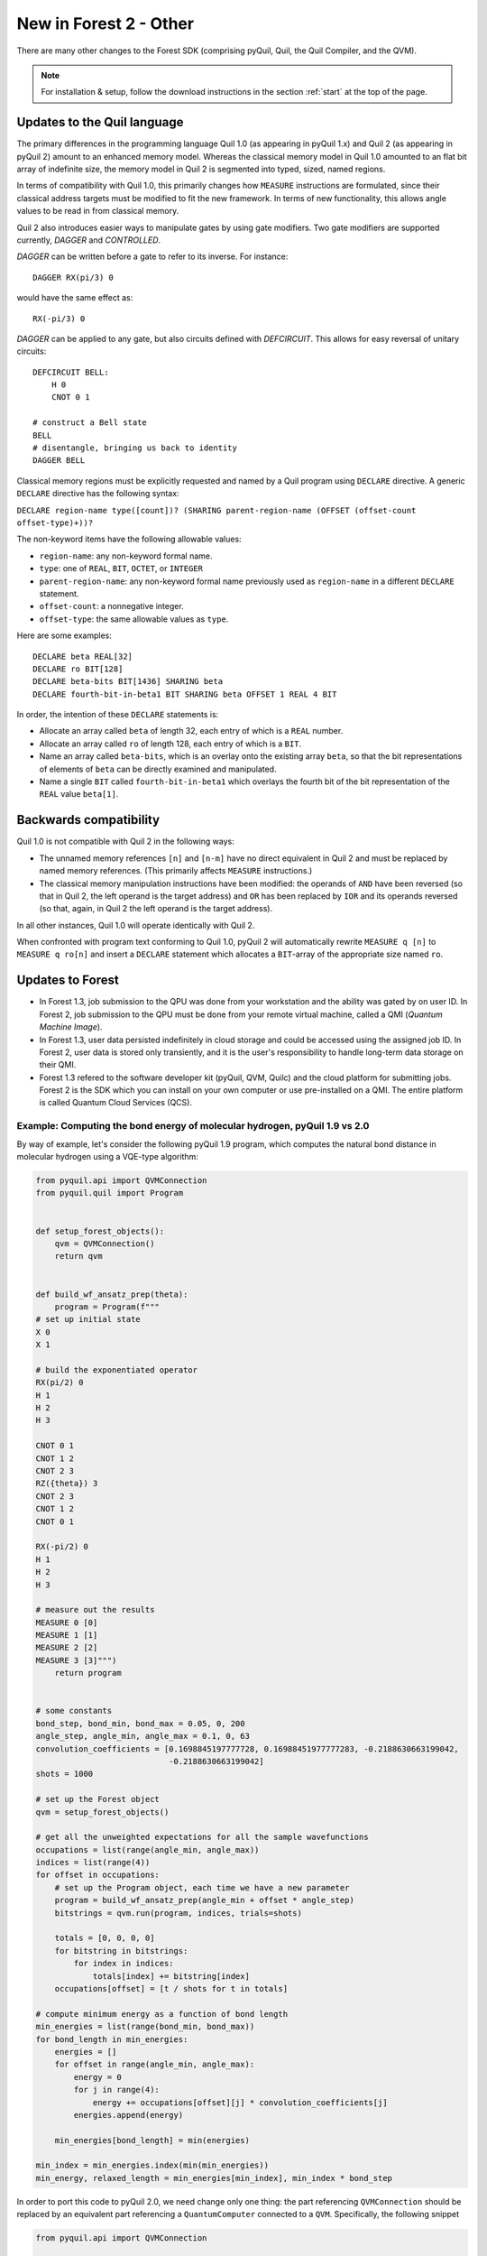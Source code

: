 .. _quickstart:

New in Forest 2 - Other
=======================

There are many other changes to the Forest SDK (comprising pyQuil, Quil, the Quil Compiler, and
the QVM).

.. note::

    For installation & setup, follow the download instructions in the section :ref:`start` at the top of the page.


Updates to the Quil language
~~~~~~~~~~~~~~~~~~~~~~~~~~~~

The primary differences in the programming language Quil 1.0 (as appearing in pyQuil 1.x) and Quil 2 (as appearing in
pyQuil 2) amount to an enhanced memory model. Whereas the classical memory model in Quil 1.0 amounted to an flat bit array of
indefinite size, the memory model in Quil 2 is segmented into typed, sized, named regions.

In terms of compatibility with Quil 1.0, this primarily changes how ``MEASURE`` instructions are formulated, since their
classical address targets must be modified to fit the new framework. In terms of new functionality, this allows angle
values to be read in from classical memory.

Quil 2 also introduces easier ways to manipulate gates by using gate modifiers. Two gate modifiers are supported currently,
`DAGGER` and `CONTROLLED`.

`DAGGER` can be written before a gate to refer to its inverse. For instance::

    DAGGER RX(pi/3) 0

would have the same effect as::

    RX(-pi/3) 0

`DAGGER` can be applied to any gate, but also circuits defined with `DEFCIRCUIT`. This allows for easy reversal of unitary circuits::

    DEFCIRCUIT BELL:
        H 0
        CNOT 0 1

    # construct a Bell state
    BELL
    # disentangle, bringing us back to identity
    DAGGER BELL


Classical memory regions must be explicitly requested and named by a Quil program using ``DECLARE`` directive. A generic
``DECLARE`` directive has the following syntax:

``DECLARE region-name type([count])? (SHARING parent-region-name (OFFSET (offset-count offset-type)+))?``

The non-keyword items have the following allowable values:

-  ``region-name``: any non-keyword formal name.

-  ``type``: one of ``REAL``, ``BIT``, ``OCTET``, or ``INTEGER``

-  ``parent-region-name``: any non-keyword formal name previously used as ``region-name`` in a different ``DECLARE`` statement.

-  ``offset-count``: a nonnegative integer.

-  ``offset-type``: the same allowable values as ``type``.

Here are some examples::

    DECLARE beta REAL[32]
    DECLARE ro BIT[128]
    DECLARE beta-bits BIT[1436] SHARING beta
    DECLARE fourth-bit-in-beta1 BIT SHARING beta OFFSET 1 REAL 4 BIT

In order, the intention of these ``DECLARE`` statements is:

-  Allocate an array called ``beta`` of length 32, each entry of which is a ``REAL`` number.

-  Allocate an array called ``ro`` of length 128, each entry of which is a ``BIT``.

-  Name an array called ``beta-bits``, which is an overlay onto the existing array ``beta``, so that the bit representations of elements of ``beta`` can be directly examined and manipulated.

-  Name a single ``BIT`` called ``fourth-bit-in-beta1`` which overlays the fourth bit of the bit representation of the ``REAL`` value ``beta[1]``.


Backwards compatibility
~~~~~~~~~~~~~~~~~~~~~~~

Quil 1.0 is not compatible with Quil 2 in the following ways:

-  The unnamed memory references ``[n]`` and ``[n-m]`` have no direct equivalent in Quil 2 and must be replaced by named
   memory references. (This primarily affects ``MEASURE`` instructions.)

-  The classical memory manipulation instructions have been modified: the operands of ``AND`` have been reversed (so that
   in Quil 2, the left operand is the target address) and ``OR`` has been replaced by ``IOR`` and its operands reversed (so
   that, again, in Quil 2 the left operand is the target address).

In all other instances, Quil 1.0 will operate identically with Quil 2.

When confronted with program text conforming to Quil 1.0, pyQuil 2 will automatically rewrite ``MEASURE q [n]`` to
``MEASURE q ro[n]`` and insert a ``DECLARE`` statement which allocates a ``BIT``-array of the appropriate size named
``ro``.

Updates to Forest
~~~~~~~~~~~~~~~~~

-  In Forest 1.3, job submission to the QPU was done from your workstation and the ability was gated by on user ID. In
   Forest 2, job submission to the QPU must be done from your remote virtual machine, called a QMI (*Quantum Machine Image*).

-  In Forest 1.3, user data persisted indefinitely in cloud storage and could be accessed using the assigned job ID. In
   Forest 2, user data is stored only transiently, and it is the user's responsibility to handle long-term data storage
   on their QMI.

- Forest 1.3 refered to the software developer kit (pyQuil, QVM, Quilc) and the cloud platform for submitting jobs.
  Forest 2 is the SDK which you can install on your own computer or use pre-installed on a QMI. The entire platform
  is called Quantum Cloud Services (QCS).


Example: Computing the bond energy of molecular hydrogen, pyQuil 1.9 vs 2.0
---------------------------------------------------------------------------

By way of example, let's consider the following pyQuil 1.9 program,
which computes the natural bond distance in molecular hydrogen using a
VQE-type algorithm:

.. code:: python

    from pyquil.api import QVMConnection
    from pyquil.quil import Program


    def setup_forest_objects():
        qvm = QVMConnection()
        return qvm


    def build_wf_ansatz_prep(theta):
        program = Program(f"""
    # set up initial state
    X 0
    X 1

    # build the exponentiated operator
    RX(pi/2) 0
    H 1
    H 2
    H 3

    CNOT 0 1
    CNOT 1 2
    CNOT 2 3
    RZ({theta}) 3
    CNOT 2 3
    CNOT 1 2
    CNOT 0 1

    RX(-pi/2) 0
    H 1
    H 2
    H 3

    # measure out the results
    MEASURE 0 [0]
    MEASURE 1 [1]
    MEASURE 2 [2]
    MEASURE 3 [3]""")
        return program


    # some constants
    bond_step, bond_min, bond_max = 0.05, 0, 200
    angle_step, angle_min, angle_max = 0.1, 0, 63
    convolution_coefficients = [0.1698845197777728, 0.16988451977777283, -0.2188630663199042,
                                -0.2188630663199042]
    shots = 1000

    # set up the Forest object
    qvm = setup_forest_objects()

    # get all the unweighted expectations for all the sample wavefunctions
    occupations = list(range(angle_min, angle_max))
    indices = list(range(4))
    for offset in occupations:
        # set up the Program object, each time we have a new parameter
        program = build_wf_ansatz_prep(angle_min + offset * angle_step)
        bitstrings = qvm.run(program, indices, trials=shots)

        totals = [0, 0, 0, 0]
        for bitstring in bitstrings:
            for index in indices:
                totals[index] += bitstring[index]
        occupations[offset] = [t / shots for t in totals]

    # compute minimum energy as a function of bond length
    min_energies = list(range(bond_min, bond_max))
    for bond_length in min_energies:
        energies = []
        for offset in range(angle_min, angle_max):
            energy = 0
            for j in range(4):
                energy += occupations[offset][j] * convolution_coefficients[j]
            energies.append(energy)

        min_energies[bond_length] = min(energies)

    min_index = min_energies.index(min(min_energies))
    min_energy, relaxed_length = min_energies[min_index], min_index * bond_step

In order to port this code to pyQuil 2.0, we need change only one thing: the part referencing ``QVMConnection`` should be replaced by an equivalent part referencing a ``QuantumComputer`` connected to a ``QVM``. Specifically, the following
snippet

.. code:: python

    from pyquil.api import QVMConnection

    def setup_forest_objects():
        qvm = QVMConnection()
        return qvm

can be changed to

.. code:: python

    from pyquil.api import get_qc

    def setup_forest_objects():
        qc = get_qc("9q-square-qvm")
        return qc

and the references to ``qvm`` in the main body are changed to ``qc`` instead. Since the ``QuantumComputer`` object also
exposes a ``run`` routine and pyQuil itself automatically rewrites 1.9-style ``MEASURE`` instructions into 2.0-style
instructions, this is all we need to do.

If we are willing to be more intrusive, we can also take advantage of pyQuil 2.0's classical memory and parametric
programs. The first piece to change is the Quil program itself: we remove the argument ``theta`` from the Python
function ``build_wf_ansatz_prep``, with the intention of letting the QPU fill it in later. In turn, we modify the Quil
program itself to have a ``REAL`` memory parameter named ``theta``. We also declare a few ``BIT``\ s for our ``MEASURE``
instructions to target.

.. code:: python

    def build_wf_ansatz_prep():
        program = Program("""
    # set up memory
    DECLARE ro BIT[4]
    DECLARE theta REAL

    # set up initial state
    X 0
    X 1

    # build the exponentiated operator
    RX(pi/2) 0
    H 1
    H 2
    H 3

    CNOT 0 1
    CNOT 1 2
    CNOT 2 3
    RZ(theta) 3
    CNOT 2 3
    CNOT 1 2
    CNOT 0 1

    RX(-pi/2) 0
    H 1
    H 2
    H 3

    # measure out the results
    MEASURE 0 ro[0]
    MEASURE 1 ro[1]
    MEASURE 2 ro[2]
    MEASURE 3 ro[3]""")
        return program

Next, we modify the execution loop. Rather than reformulating the :py:class:`~pyquil.quil.Program` object each time, we build and compile it
once, then use the ``.load()`` method to transfer the parametric program to the (simulated) quantum device. We then set
only the angle value within the inner loop, and we change to using ``.run()`` and ``.wait()`` methods to manage control
between us and the quantum device.

More specifically, the old execution loop

.. code:: python

    # get all the unweighted expectations for all the sample wavefunctions
    occupations = list(range(angle_min, angle_max))
    indices = list(range(4))
    for offset in occupations:
        # set up the Program object, each time we have a new parameter
        program = build_wf_ansatz_prep(angle_min + offset * angle_step)
        bitstrings = qvm.run(program, indices, trials=shots)

        totals = [0, 0, 0, 0]
        for bitstring in bitstrings:
            for index in indices:
                totals[index] += bitstring[index]
        occupations[offset] = [t / shots for t in totals]

becomes

.. code:: python

    # set up the Program object, ONLY ONCE
    program = build_wf_ansatz_prep().wrap_in_numshots_loop(shots=shots)
    binary = qc.compile(program)

    # get all the unweighted expectations for all the sample wavefunctions
    occupations = list(range(angle_min, angle_max))
    indices = list(range(4))
    for offset in occupations:
        bitstrings = qc.run(binary, {'theta': [angle_min + offset * angle_step]})

        totals = [0, 0, 0, 0]
        for bitstring in bitstrings:
            for index in indices:
                totals[index] += bitstring[index]
        occupations[offset] = [t / shots for t in totals]

Overall, the resulting program looks like this:

.. code:: python

    from pyquil.api import get_qc
    from pyquil.quil import Program


    def setup_forest_objects():
        qc = get_qc("9q-square-qvm")
        return qc


    def build_wf_ansatz_prep():
        program = Program("""
    # set up memory
    DECLARE ro BIT[4]
    DECLARE theta REAL

    # set up initial state
    X 0
    X 1

    # build the exponentiated operator
    RX(pi/2) 0
    H 1
    H 2
    H 3

    CNOT 0 1
    CNOT 1 2
    CNOT 2 3
    RZ(theta) 3
    CNOT 2 3
    CNOT 1 2
    CNOT 0 1

    RX(-pi/2) 0
    H 1
    H 2
    H 3

    # measure out the results
    MEASURE 0 ro[0]
    MEASURE 1 ro[1]
    MEASURE 2 ro[2]
    MEASURE 3 ro[3]""")
        return program


    # some constants
    bond_step, bond_min, bond_max = 0.05, 0, 200
    angle_step, angle_min, angle_max = 0.1, 0, 63
    convolution_coefficients = [0.1698845197777728, 0.16988451977777283, -0.2188630663199042,
                                -0.2188630663199042]
    shots = 1000

    # set up the Forest object
    qc = setup_forest_objects()

    # set up the Program object, ONLY ONCE
    program = build_wf_ansatz_prep().wrap_in_numshots_loop(shots=shots)
    binary = qc.compile(program)

    # get all the unweighted expectations for all the sample wavefunctions
    occupations = list(range(angle_min, angle_max))
    indices = list(range(4))
    for offset in occupations:
        bitstrings = qc.run(binary, {'theta': [angle_min + offset * angle_step]})

        totals = [0, 0, 0, 0]
        for bitstring in bitstrings:
            for index in indices:
                totals[index] += bitstring[index]
        occupations[offset] = [t / shots for t in totals]

    # compute minimum energy as a function of bond length
    min_energies = list(range(bond_min, bond_max))
    for bond_length in min_energies:
        energies = []
        for offset in range(angle_min, angle_max):
            energy = 0
            for j in range(4):
                energy += occupations[offset][j] * convolution_coefficients[j]
            energies.append(energy)

        min_energies[bond_length] = min(energies)

    min_index = min_energies.index(min(min_energies))
    min_energy, relaxed_length = min_energies[min_index], min_index * bond_step


Miscellanea
~~~~~~~~~~~

Quil promises that a BIT is 1 bit and that an OCTET is 8 bits. Quil does not promise, however, the size or layout of
INTEGER or REAL. These are implementation-dependent.

On the QPU, ``INTEGER`` refers to an unsigned integer stored in a 48-bit wide little-endian word, and ``REAL`` refers to
a 48-bit wide little-endian fixed point number of type <0.48>. In general, these datatypes are implementation-dependent.
``OCTET`` always refers to an 8-bit wide unsigned integer and is independent of implementation.

Memory regions are all "global": ``DECLARE`` directives cannot appear in the body of a ``DEFCIRCUIT``.

On the QVM, INTEGER is a two's complement signed 64-bit integer. REAL is an IEEE-754 double-precision floating-point number.


Error reporting
~~~~~~~~~~~~~~~

Because the Forest 2.0 execution model is no longer asynchronous, our error reporting model has also changed. Rather
than writing to technical support with a job ID, users will need to provide all pertinent details to how they produced an
error.

PyQuil 2 makes this task easy with the function decorator ``@pyquil_protect``, found in the module
``pyquil.api``. By decorating a failing function (or a function that has the potential to fail), any
unhandled exceptions will cause an error log to be written to disk (at a user-specifiable location). For example, the
nonsense code block

::

    from pyquil.api import pyquil_protect

    ...

    @pyquil_protect
    def my_function():
        ...
        qc.qam.load(qc)
        ...

    my_function()

causes the following error to be printed:

::

    >>> PYQUIL_PROTECT <<<
    An uncaught exception was raised in a function wrapped in pyquil_protect.  We are writing out a
    log file to "/Users/your_name/Documents/pyquil/pyquil_error.log".

    Along with a description of what you were doing when the error occurred, send this file to Rigetti Computing
    support by email at support@rigetti.com for assistance.
    >>> PYQUIL_PROTECT <<<

as well as the following log file to be written to disk at the indicated
location:

::

    {
      "stack_trace": [
        {
          "name": "pyquil_protect_wrapper",
          "filename": "/Users/your_name/Documents/pyquil/pyquil/error_reporting.py",
          "line_number": 197,
          "locals": {
            "e": "TypeError('quil_binary argument must be a QVMExecutableResponse. This error is typically triggered by
                forgetting to pass (nativized) Quil to native_quil_to_executable or by using a compiler meant to be used
                for jobs bound for a QPU.',)",
            "old_filename": "'pyquil_error.log'",
            "kwargs": "{}",
            "args": "()",
            "log_filename": "'pyquil_error.log'",
            "func": "<function my_function at 0x106dc4510>"
          }
        },
        {
          "name": "my_function",
          "filename": "<stdin>",
          "line_number": 10,
          "locals": {
            "offset": "0",
            "occupations": "[0, 1, 2, 3, 4, 5, 6, 7, 8, 9, 10, 11, 12, 13, 14, 15, 16, 17, 18, 19, 20, 21, 22, 23, 24,
                25, 26, 27, 28, 29, 30, 31, 32, 33, 34, 35, 36, 37, 38, 39, 40, 41, 42, 43, 44, 45, 46, 47, 48, 49, 50,
                51, 52, 53, 54, 55, 56, 57, 58, 59, 60, 61, 62]"
          }
        },
        {
          "name": "wrapper",
          "filename": "/Users/your_name/Documents/pyquil/pyquil/error_reporting.py",
          "line_number": 228,
          "locals": {
            "pre_entry": "CallLogValue(timestamp_in=datetime.datetime(2018, 9, 11, 18, 40, 19, 65538),
                timestamp_out=None, return_value=None)",
            "key": "run('<pyquil.api._qvm.QVM object at 0x1027e3940>', )",
            "kwargs": "{}",
            "args": "(<pyquil.api._qvm.QVM object at 0x1027e3940>,)",
            "func": "<function QVM.run at 0x106db4e18>"
          }
        },
        {
          "name": "run",
          "filename": "/Users/your_name/Documents/pyquil/pyquil/api/_qvm.py",
          "line_number": 376,
          "locals": {
            "self": "<pyquil.api._qvm.QVM object at 0x1027e3940>",
            "__class__": "<class 'pyquil.api._qvm.QVM'>"
          }
        }
      ],
      "timestamp": "2018-09-11T18:40:19.253286",
      "call_log": {
        "__init__('<pyquil.api._qvm.QVM object at 0x1027e3940>', '<pyquil.api._base_connection.ForestConnection object at
            0x1027e3588>', )": {
          "timestamp_in": "2018-09-11T18:40:18.967750",
          "timestamp_out": "2018-09-11T18:40:18.968170",
          "return_value": "None"
        },
        "run('<pyquil.api._qvm.QVM object at 0x1027e3940>', )": {
          "timestamp_in": "2018-09-11T18:40:19.065538",
          "timestamp_out": null,
          "return_value": null
        }
      },
      "exception": "TypeError('quil_binary argument must be a QVMExecutableResponse. This error is typically triggered
        by forgetting to pass (nativized) Quil to native_quil_to_executable or by using a compiler meant to be used for
        jobs bound for a QPU.',)",
      "system_info": {
        "python_version": "3.6.3 (default, Jan 25 2018, 13:55:02) \n[GCC 4.2.1 Compatible Apple LLVM 9.0.0
            (clang-900.0.39.2)]",
        "pyquil_version": "2.0.0-internal.1"
      }
    }

Please attach such a logfile to any request for support.

Parametric Programs
~~~~~~~~~~~~~~~~~~~

In PyQuil 1.x, there was an object named ``ParametricProgram``::

    # This function returns a quantum circuit with different rotation angles on a gate on qubit 0
    def rotator(angle):
        return Program(RX(angle, 0))

    from pyquil.parametric import ParametricProgram
    par_p = ParametricProgram(rotator) # This produces a new type of parameterized program object

This object has been removed from PyQuil 2. Please consider simply using a Python function for
the above functionality::

    par_p = rotator

Or using declared classical memory::

    p = Program()
    angle = p.declare('angle', 'REAL')
    p += RX(angle, 0)

